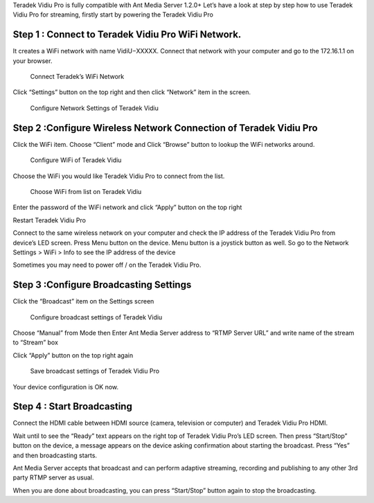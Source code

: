 Teradek Vidiu Pro is fully compatible with Ant Media Server 1.2.0+ Let’s
have a look at step by step how to use Teradek Vidiu Pro for streaming,
firstly start by powering the Teradek Vidiu Pro

Step 1 : Connect to Teradek Vidiu Pro WiFi Network.
^^^^^^^^^^^^^^^^^^^^^^^^^^^^^^^^^^^^^^^^^^^^^^^^^^^

It creates a WiFi network with name VidiU−XXXXX. Connect that network
with your computer and go to the 172.16.1.1 on your browser.

.. figure:: https://ant-media.github.io/Ant-Media-Server/doc/images/vidiu_pro_console.png
   :alt: Connect Teradek’s WiFi Network

   Connect Teradek’s WiFi Network

Click “Settings” button on the top right and then click “Network” item
in the screen.

.. figure:: https://ant-media.github.io/Ant-Media-Server/doc/images/configure_vidiu_network_button.png
   :alt: Configure Network Settings of Teradek Vidiu

   Configure Network Settings of Teradek Vidiu

Step 2 :Configure Wireless Network Connection of Teradek Vidiu Pro
^^^^^^^^^^^^^^^^^^^^^^^^^^^^^^^^^^^^^^^^^^^^^^^^^^^^^^^^^^^^^^^^^^

Click the WiFi item. Choose “Client” mode and Click “Browse” button to
lookup the WiFi networks around.

.. figure:: https://ant-media.github.io/Ant-Media-Server/doc/images/set_vidiu_pro_wifi_connectivity.png
   :alt: Configure WiFi of Teradek Vidiu

   Configure WiFi of Teradek Vidiu

Choose the WiFi you would like Teradek Vidiu Pro to connect from the
list.

.. figure:: https://ant-media.github.io/Ant-Media-Server/doc/images/choose_wifi_for_vidiu_pro.png
   :alt: Choose WiFi from list on Teradek Vidiu

   Choose WiFi from list on Teradek Vidiu

Enter the password of the WiFi network and click “Apply” button on the
top right

Restart Teradek Vidiu Pro

Connect to the same wireless network on your computer and check the IP
address of the Teradek Vidiu Pro from device’s LED screen. Press Menu
button on the device. Menu button is a joystick button as well. So go to
the Network Settings > WiFi > Info to see the IP address of the device

Sometimes you may need to power off / on the Teradek Vidiu Pro.

Step 3 :Configure Broadcasting Settings
^^^^^^^^^^^^^^^^^^^^^^^^^^^^^^^^^^^^^^^

Click the “Broadcast” item on the Settings screen

.. figure:: https://ant-media.github.io/Ant-Media-Server/doc/images/configure_broadcasting_settings_vidiu_pro.png
   :alt: Configure broadcast settings of Teradek Vidiu

   Configure broadcast settings of Teradek Vidiu

Choose “Manual” from Mode then Enter Ant Media Server address to “RTMP
Server URL” and write name of the stream to “Stream” box

.. figure:: https://ant-media.github.io/Ant-Media-Server/doc/images/write_ant_media_server_url_to_vidiu_pro.png
   :alt: Write Ant Media Server URL on Teradek Vidiu Pro broadcast
   configuration

   Write Ant Media Server URL on Teradek Vidiu Pro broadcast
   configuration

Click “Apply” button on the top right again

.. figure:: https://ant-media.github.io/Ant-Media-Server/doc/images/apply_settings_vidiu_pro.png
   :alt: Save broadcast settings of Teradek Vidiu Pro

   Save broadcast settings of Teradek Vidiu Pro

Your device configuration is OK now.

Step 4 : Start Broadcasting
^^^^^^^^^^^^^^^^^^^^^^^^^^^

Connect the HDMI cable between HDMI source (camera, television or
computer) and Teradek Vidiu Pro HDMI.

Wait until to see the “Ready” text appears on the right top of Teradek
Vidiu Pro’s LED screen. Then press “Start/Stop” button on the device, a
message appears on the device asking confirmation about starting the
broadcast. Press “Yes” and then broadcasting starts.

Ant Media Server accepts that broadcast and can perform adaptive
streaming, recording and publishing to any other 3rd party RTMP server
as usual.

When you are done about broadcasting, you can press “Start/Stop” button
again to stop the broadcasting.
